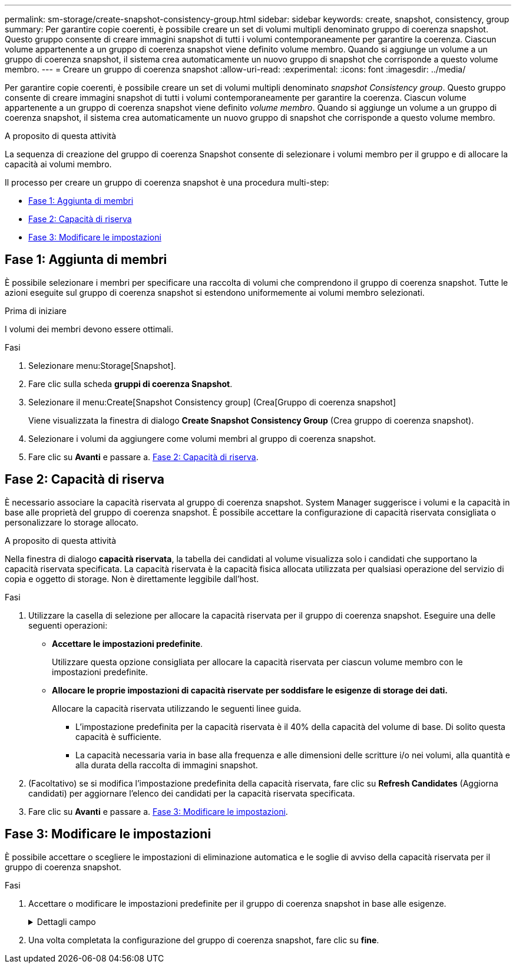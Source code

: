 ---
permalink: sm-storage/create-snapshot-consistency-group.html 
sidebar: sidebar 
keywords: create, snapshot, consistency, group 
summary: Per garantire copie coerenti, è possibile creare un set di volumi multipli denominato gruppo di coerenza snapshot. Questo gruppo consente di creare immagini snapshot di tutti i volumi contemporaneamente per garantire la coerenza. Ciascun volume appartenente a un gruppo di coerenza snapshot viene definito volume membro. Quando si aggiunge un volume a un gruppo di coerenza snapshot, il sistema crea automaticamente un nuovo gruppo di snapshot che corrisponde a questo volume membro. 
---
= Creare un gruppo di coerenza snapshot
:allow-uri-read: 
:experimental: 
:icons: font
:imagesdir: ../media/


[role="lead"]
Per garantire copie coerenti, è possibile creare un set di volumi multipli denominato _snapshot Consistency group_. Questo gruppo consente di creare immagini snapshot di tutti i volumi contemporaneamente per garantire la coerenza. Ciascun volume appartenente a un gruppo di coerenza snapshot viene definito _volume membro_. Quando si aggiunge un volume a un gruppo di coerenza snapshot, il sistema crea automaticamente un nuovo gruppo di snapshot che corrisponde a questo volume membro.

.A proposito di questa attività
La sequenza di creazione del gruppo di coerenza Snapshot consente di selezionare i volumi membro per il gruppo e di allocare la capacità ai volumi membro.

Il processo per creare un gruppo di coerenza snapshot è una procedura multi-step:

* <<Fase 1: Aggiunta di membri>>
* <<Fase 2: Capacità di riserva>>
* <<Fase 3: Modificare le impostazioni>>




== Fase 1: Aggiunta di membri

[role="lead"]
È possibile selezionare i membri per specificare una raccolta di volumi che comprendono il gruppo di coerenza snapshot. Tutte le azioni eseguite sul gruppo di coerenza snapshot si estendono uniformemente ai volumi membro selezionati.

.Prima di iniziare
I volumi dei membri devono essere ottimali.

.Fasi
. Selezionare menu:Storage[Snapshot].
. Fare clic sulla scheda *gruppi di coerenza Snapshot*.
. Selezionare il menu:Create[Snapshot Consistency group] (Crea[Gruppo di coerenza snapshot]
+
Viene visualizzata la finestra di dialogo *Create Snapshot Consistency Group* (Crea gruppo di coerenza snapshot).

. Selezionare i volumi da aggiungere come volumi membri al gruppo di coerenza snapshot.
. Fare clic su *Avanti* e passare a. <<Fase 2: Capacità di riserva>>.




== Fase 2: Capacità di riserva

[role="lead"]
È necessario associare la capacità riservata al gruppo di coerenza snapshot. System Manager suggerisce i volumi e la capacità in base alle proprietà del gruppo di coerenza snapshot. È possibile accettare la configurazione di capacità riservata consigliata o personalizzare lo storage allocato.

.A proposito di questa attività
Nella finestra di dialogo *capacità riservata*, la tabella dei candidati al volume visualizza solo i candidati che supportano la capacità riservata specificata. La capacità riservata è la capacità fisica allocata utilizzata per qualsiasi operazione del servizio di copia e oggetto di storage. Non è direttamente leggibile dall'host.

.Fasi
. Utilizzare la casella di selezione per allocare la capacità riservata per il gruppo di coerenza snapshot. Eseguire una delle seguenti operazioni:
+
** *Accettare le impostazioni predefinite*.
+
Utilizzare questa opzione consigliata per allocare la capacità riservata per ciascun volume membro con le impostazioni predefinite.

** *Allocare le proprie impostazioni di capacità riservate per soddisfare le esigenze di storage dei dati.*
+
Allocare la capacità riservata utilizzando le seguenti linee guida.

+
*** L'impostazione predefinita per la capacità riservata è il 40% della capacità del volume di base. Di solito questa capacità è sufficiente.
*** La capacità necessaria varia in base alla frequenza e alle dimensioni delle scritture i/o nei volumi, alla quantità e alla durata della raccolta di immagini snapshot.




. (Facoltativo) se si modifica l'impostazione predefinita della capacità riservata, fare clic su *Refresh Candidates* (Aggiorna candidati) per aggiornare l'elenco dei candidati per la capacità riservata specificata.
. Fare clic su *Avanti* e passare a. <<Fase 3: Modificare le impostazioni>>.




== Fase 3: Modificare le impostazioni

[role="lead"]
È possibile accettare o scegliere le impostazioni di eliminazione automatica e le soglie di avviso della capacità riservata per il gruppo di coerenza snapshot.

.Fasi
. Accettare o modificare le impostazioni predefinite per il gruppo di coerenza snapshot in base alle esigenze.
+
.Dettagli campo
[%collapsible]
====
[cols="2*"]
|===
| Impostazione | Descrizione 


 a| 
*Impostazioni del gruppo di coerenza Snapshot*



 a| 
Nome
 a| 
Specificare il nome del gruppo di coerenza snapshot.



 a| 
Attiva l'eliminazione automatica delle immagini snapshot quando...
 a| 
Mantenere la casella di controllo selezionata se si desidera eliminare automaticamente le immagini snapshot dopo il limite specificato; utilizzare la casella di selezione per modificare il limite. Se si deseleziona questa casella di controllo, la creazione dell'immagine snapshot si interrompe dopo 32 immagini.



 a| 
*Impostazioni di capacità riservate*



 a| 
Avvisami quando...
 a| 
Utilizzare la casella di selezione per regolare il punto percentuale in cui il sistema invia una notifica di avviso quando la capacità riservata per un gruppo di coerenza snapshot è quasi piena.

Quando la capacità riservata per il gruppo di coerenza snapshot supera la soglia specificata, utilizzare la notifica anticipata per aumentare la capacità riservata o eliminare gli oggetti non necessari prima che lo spazio rimanente si esaurisca.



 a| 
Policy per la capacità massima riservata
 a| 
Scegliere una delle seguenti policy:

** *Purge Oldest snapshot image* (Elimina immagine snapshot meno recente) -- il sistema rimuove automaticamente l'immagine snapshot meno recente nel gruppo di coerenza snapshot, che rilascia la capacità riservata dell'immagine snapshot per il riutilizzo all'interno del gruppo.
** *Rifiuta scritture nel volume base* -- quando la capacità riservata raggiunge la massima percentuale definita, il sistema rifiuta qualsiasi richiesta di scrittura i/o nel volume base che ha attivato l'accesso alla capacità riservata.


|===
====
. Una volta completata la configurazione del gruppo di coerenza snapshot, fare clic su *fine*.

